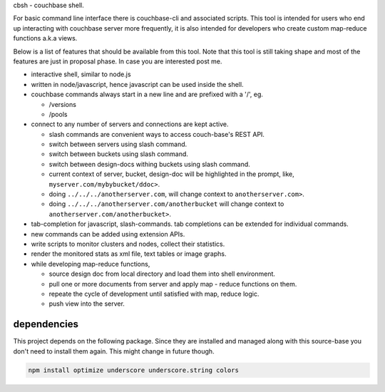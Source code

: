 cbsh - couchbase shell.

For basic command line interface there is couchbase-cli and associated
scripts. This tool is intended for users who end up interacting with couchbase
server more frequently, it is also intended for developers who create custom
map-reduce functions a.k.a views.

Below is a list of features that should be available from this tool. Note that
this tool is still taking shape and most of the features are just in proposal
phase. In case you are interested post me.

- interactive shell, similar to node.js
- written in node/javascript, hence javascript can be used inside the shell.
- couchbase commands always start in a new line and are prefixed with a '/',
  eg.

  - /versions
  - /pools

- connect to any number of servers and connections are kept active.

  - slash commands are convenient ways to access couch-base's REST API.
  - switch between servers using slash command.
  - switch between buckets using slash command.
  - switch between design-docs withing buckets using slash command.
  - current context of server, bucket, design-doc will be highlighted in the
    prompt, like, ``myserver.com/mybybucket/ddoc>``.
  - doing ``../../../anotherserver.com``, will change context to
    ``anotherserver.com>``.
  - doing ``../../../anotherserver.com/anotherbucket`` will change context to
    ``anotherserver.com/anotherbucket>``.

- tab-completion for javascript, slash-commands. tab completions can be
  extended for individual commands.
- new commands can be added using extension APIs.
- write scripts to monitor clusters and nodes, collect their statistics.
- render the monitored stats as xml file, text tables or image graphs.
- while developing map-reduce functions,

  - source design doc from local directory and load them into shell environment.
  - pull one or more documents from server and apply map - reduce functions on
    them.
  - repeate the cycle of development until satisfied with map, reduce logic.
  - push view into the server.

dependencies
------------

This project depends on the following package. Since they are installed and
managed along with this source-base you don't need to install them again. This
might change in future though.

.. code-block:: bash

    npm install optimize underscore underscore.string colors

